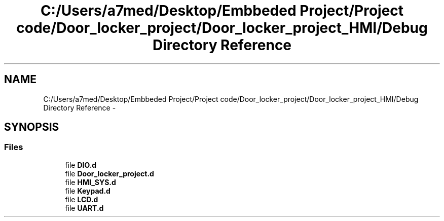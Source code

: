 .TH "C:/Users/a7med/Desktop/Embbeded Project/Project code/Door_locker_project/Door_locker_project_HMI/Debug Directory Reference" 3 "Sat Nov 22 2014" "Door_locker_system" \" -*- nroff -*-
.ad l
.nh
.SH NAME
C:/Users/a7med/Desktop/Embbeded Project/Project code/Door_locker_project/Door_locker_project_HMI/Debug Directory Reference \- 
.SH SYNOPSIS
.br
.PP
.SS "Files"

.in +1c
.ti -1c
.RI "file \fBDIO\&.d\fP"
.br
.ti -1c
.RI "file \fBDoor_locker_project\&.d\fP"
.br
.ti -1c
.RI "file \fBHMI_SYS\&.d\fP"
.br
.ti -1c
.RI "file \fBKeypad\&.d\fP"
.br
.ti -1c
.RI "file \fBLCD\&.d\fP"
.br
.ti -1c
.RI "file \fBUART\&.d\fP"
.br
.in -1c
